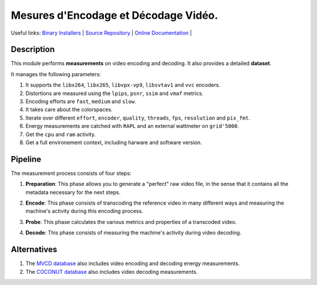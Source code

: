 .. rst syntax: https://deusyss.developpez.com/tutoriels/Python/SphinxDoc/
.. version conv: https://peps.python.org/pep-0440/

**Me**\sures d'**En**\codage et **Dé**\codage **Vi**\déo.
*********************************************************

.. image:: https://img.shields.io/badge/License-GPL-green.svg
    :alt: [license GPL]
    :target: https://opensource.org/license/gpl-3-0

.. image:: https://img.shields.io/badge/linting-pylint-green
    :alt: [linting: pylint]
    :target: https://github.com/pylint-dev/pylint

.. image:: https://img.shields.io/badge/python-3.11%20%7C%203.12%20%7C%203.13-blue
    :alt: [versions]

.. image:: https://static.pepy.tech/badge/mendevi
    :alt: [downloads]
    :target: https://www.pepy.tech/projects/mendevi

.. image:: https://readthedocs.org/projects/mendevi/badge/?version=latest
    :alt: [documentation]
    :target: https://mendevi.readthedocs.io

Useful links:
`Binary Installers <https://pypi.org/project/mendevi>`_ |
`Source Repository <https://gitlab.inria.fr/rrichard/mendevi>`_ |
`Online Documentation <https://mendevi.readthedocs.io>`_ |


Description
===========

This module performs **measurements** on video encoding and decoding.
It also provides a detailed **dataset**.

It manages the following parameters:

#. It supports the ``libx264``, ``libx265``, ``libvpx-vp9``, ``libsvtav1`` and ``vvc`` encoders.
#. Distortions are measured using the ``lpips``, ``psnr``, ``ssim`` and ``vmaf`` metrics.
#. Encoding efforts are ``fast``, ``medium`` and ``slow``.
#. It takes care about the colorspaces.
#. Iterate over different ``effort``, ``encoder``, ``quality``, ``threads``, ``fps``, ``resolution`` and ``pix_fmt``.
#. Energy measurements are catched with ``RAPL`` and an external wattmeter on ``grid'5000``.
#. Get the ``cpu`` and ``ram`` activity.
#. Get a full environement context, including harware and software version.


Pipeline
========

.. image:: https://gitlab.inria.fr/rrichard/mendevi/-/raw/main/docs/images/pipeline.svg
    :alt: Pipeline diagram

The measurement process consists of four steps:

1) **Preparation**: This phase allows you to generate a "perfect" raw video file, in the sense that it contains all the metadata necessary for the next steps.

.. image:: https://gitlab.inria.fr/rrichard/mendevi/-/raw/main/docs/images/prepare.avif
    :alt: mendevi prepare -p hd bbb.webm

2) **Encode**: This phase consists of transcoding the reference video in many different ways and measuring the machine's activity during this encoding process.

.. image:: https://gitlab.inria.fr/rrichard/mendevi/-/raw/main/docs/images/encode.avif
    :alt: mendevi encode reference*

3) **Probe**: This phase calculates the various metrics and properties of a transcoded video.

.. image:: https://gitlab.inria.fr/rrichard/mendevi/-/raw/main/docs/images/probe.avif
    :alt: mendevi probe sample*

4) **Decode**: This phase consists of measuring the machine's activity during video decoding.

.. image:: https://gitlab.inria.fr/rrichard/mendevi/-/raw/main/docs/images/decode.avif
    :alt: mendevi decode reference* sample*


Alternatives
============

#. The `MVCD database <https://github.com/cd-athena/MVCD>`_ also includes video encoding and decoding energy measurements.
#. The `COCONUT database <https://github.com/cd-athena/COCONUT>`_ also includes video decoding measurements.
